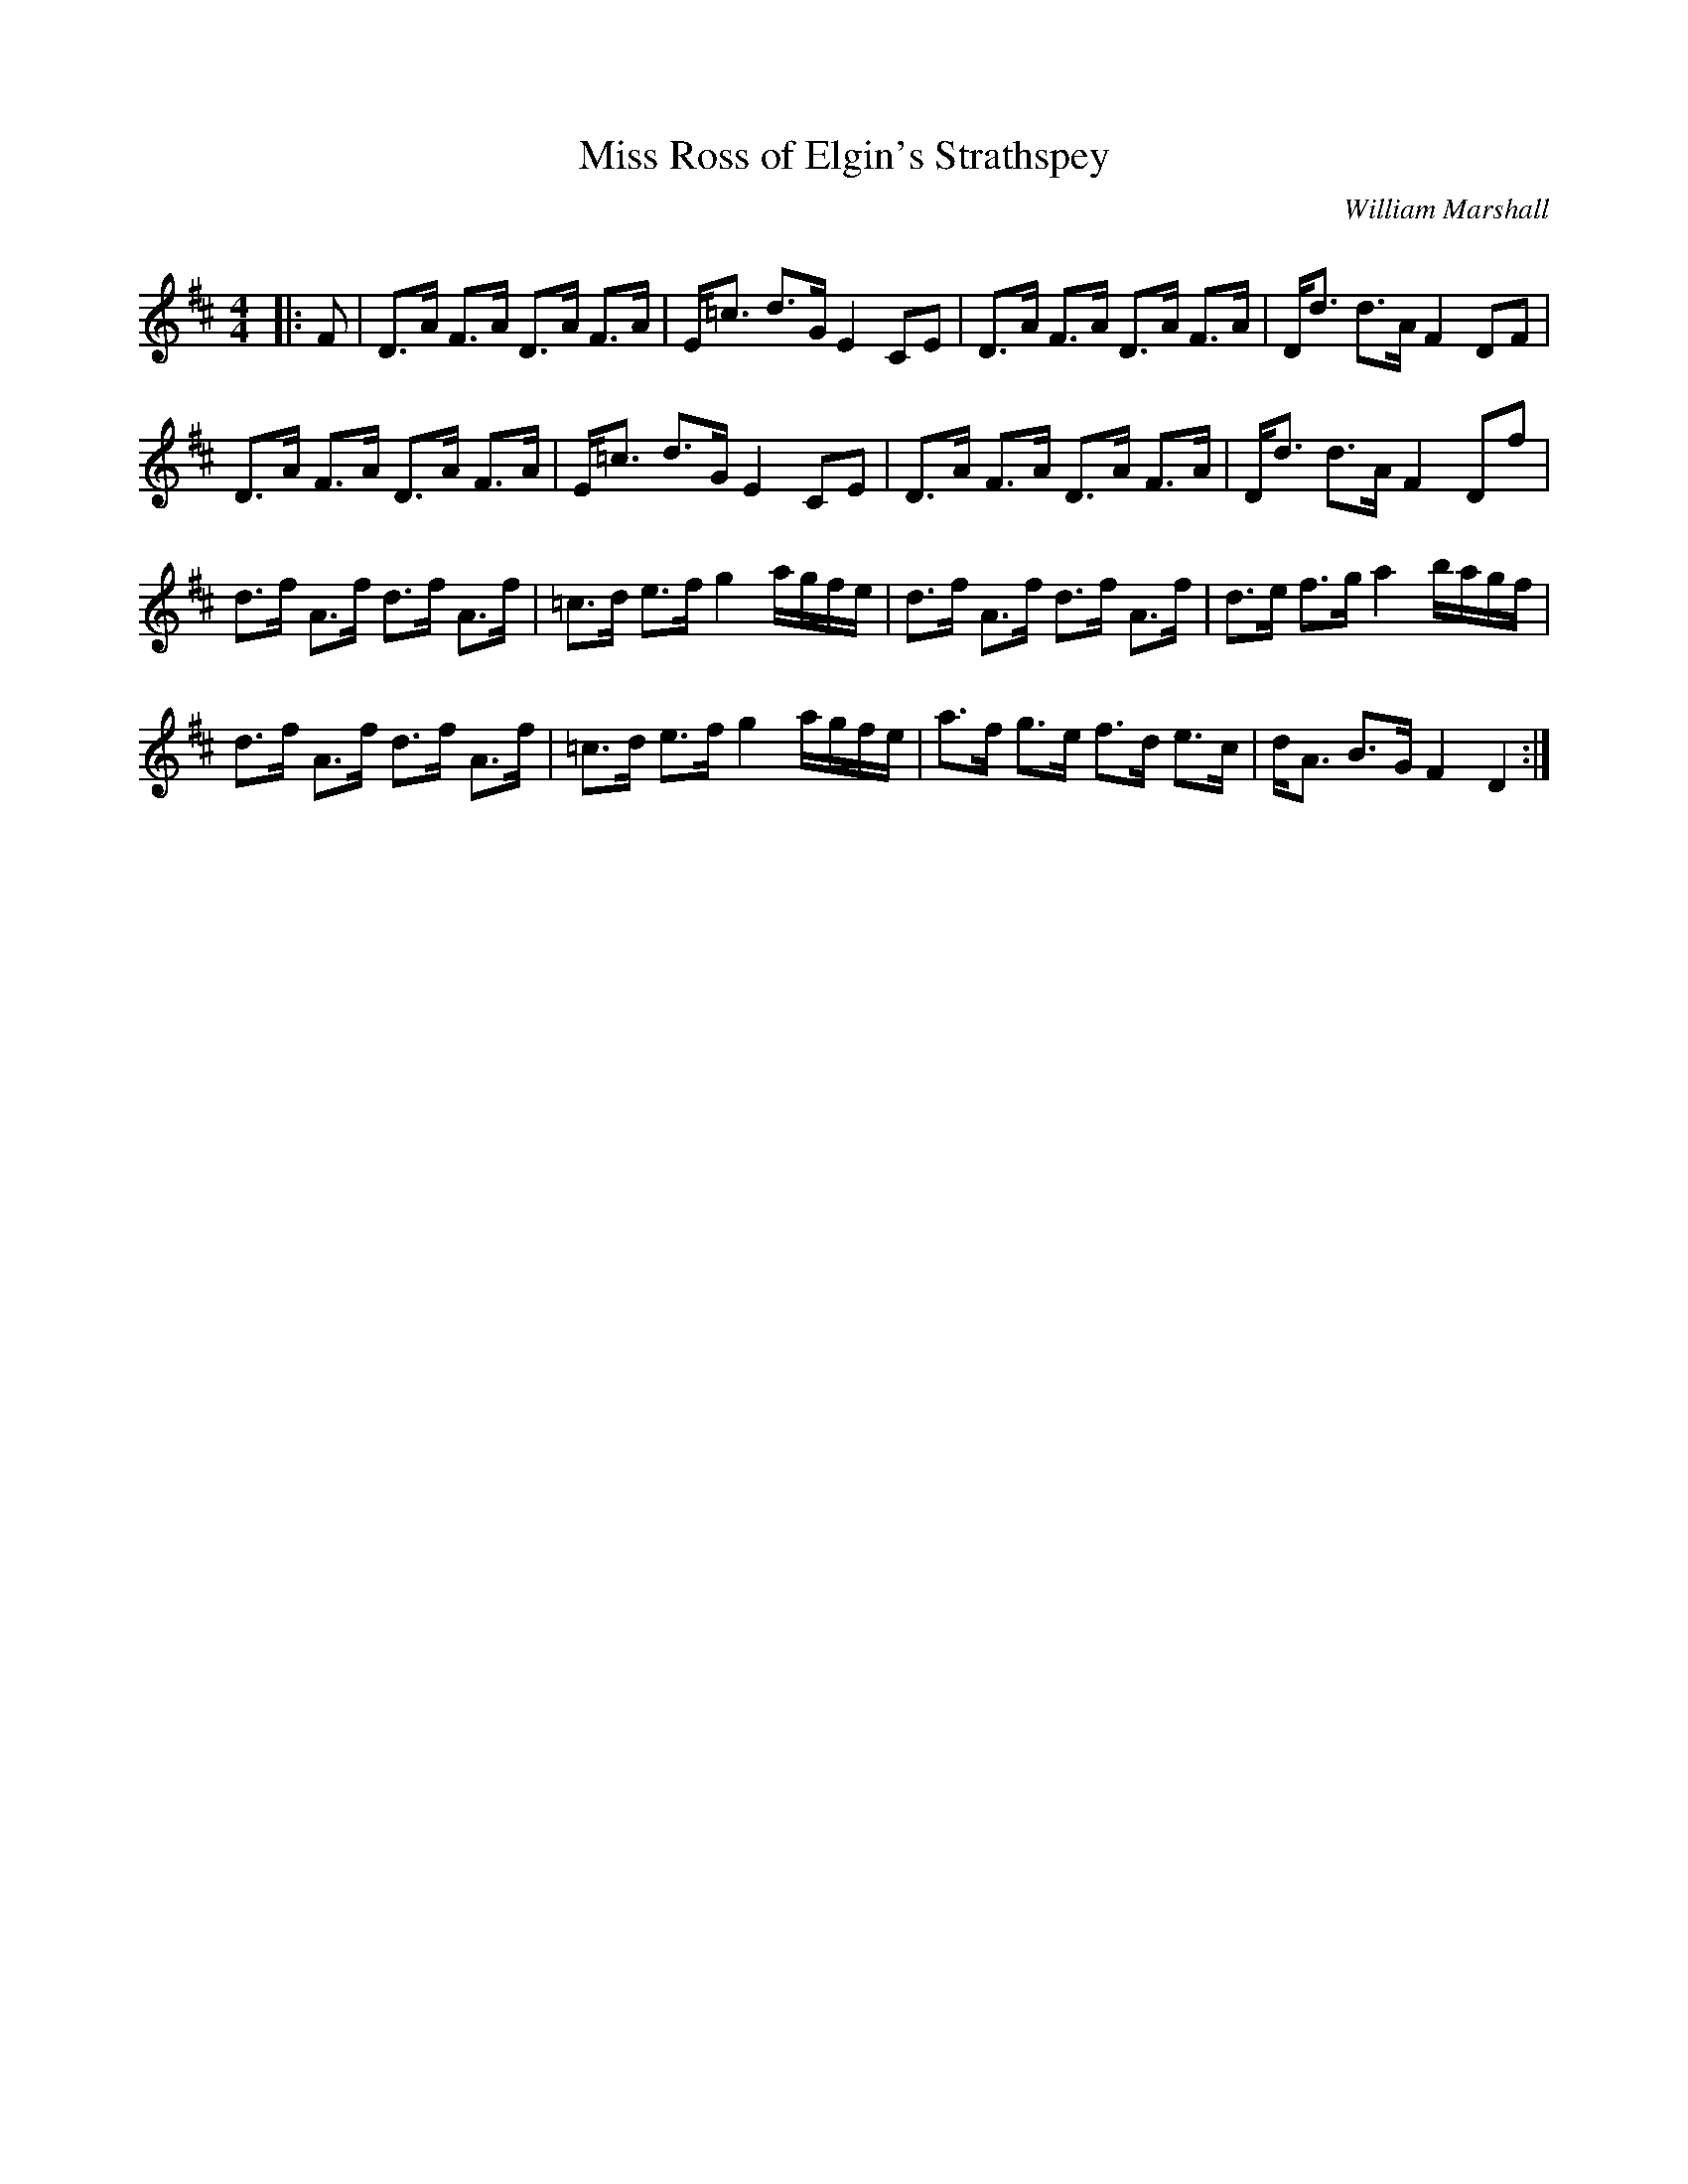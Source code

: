 X:1
T: Miss Ross of Elgin's Strathspey
C:William Marshall
R:Strathspey
Q: 128
K:D
M:4/4
L:1/16
|:F2|D3A F3A D3A F3A|E=c3 d3G E4 C2E2|D3A F3A D3A F3A|Dd3 d3A F4 D2F2|
D3A F3A D3A F3A|E=c3 d3G E4 C2E2|D3A F3A D3A F3A|Dd3 d3A F4 D2f2|
d3f A3f d3f A3f|=c3d e3f g4 agfe|d3f A3f d3f A3f|d3e f3g a4 bagf|
d3f A3f d3f A3f|=c3d e3f g4 agfe|a3f g3e f3d e3c|dA3 B3G F4 D4:|

